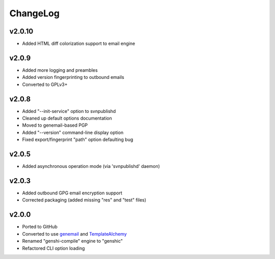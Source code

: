 =========
ChangeLog
=========


v2.0.10
=======

* Added HTML diff colorization support to email engine


v2.0.9
======

* Added more logging and preambles
* Added version fingerprinting to outbound emails
* Converted to GPLv3+


v2.0.8
======

* Added "--init-service" option to svnpublishd
* Cleaned up default options documentation
* Moved to genemail-based PGP
* Added "--version" command-line display option
* Fixed export/fingerprint "path" option defaulting bug


v2.0.5
======

* Added asynchronous operation mode (via 'svnpublishd' daemon)


v2.0.3
======

* Added outbound GPG email encryption support
* Corrected packaging (added missing "res" and "test" files)


v2.0.0
======

* Ported to GitHub
* Converted to use genemail_ and TemplateAlchemy_
* Renamed "genshi-compile" engine to "genshic"
* Refactored CLI option loading


.. _genemail: https://pypi.python.org/pypi/genemail
.. _TemplateAlchemy: https://pypi.python.org/pypi/TemplateAlchemy

